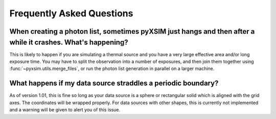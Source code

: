 .. _faq:

Frequently Asked Questions
==========================

When creating a photon list, sometimes pyXSIM just hangs and then after a while it crashes. What's happening?
-------------------------------------------------------------------------------------------------------------

This is likely to happen if you are simulating a thermal source and you have a very large effective area
and/or long exposure time. You may have to split the observation into a number of exposures, and then join them
together using :func:`~pyxsim.utils.merge_files`, or run the photon list generation in parallel on a larger machine.

What happens if my data source straddles a periodic boundary?
-------------------------------------------------------------

As of version 1.01, this is fine so long as your data source is a sphere or rectangular solid which is aligned with
the grid axes. The coordinates will be wrapped properly. For data sources with other shapes, this is currently not
implemented and a warning will be given to alert you of this issue.

